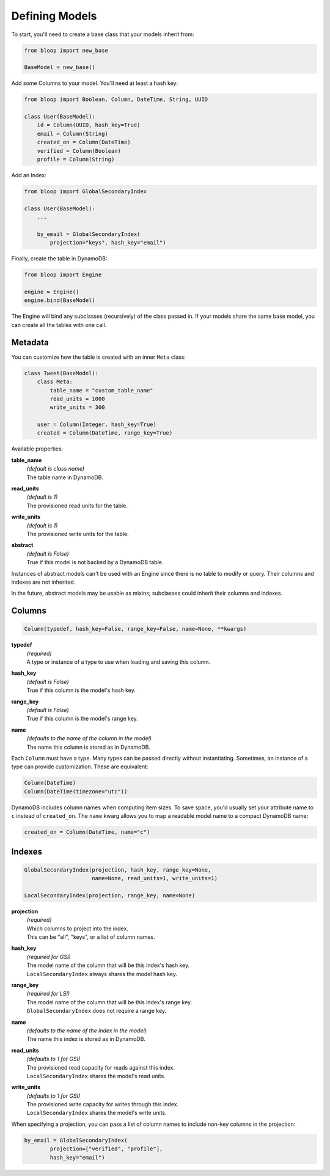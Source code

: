 Defining Models
^^^^^^^^^^^^^^^

To start, you'll need to create a base class that your models inherit from:

.. code-block:: python

    from bloop import new_base

    BaseModel = new_base()

Add some Columns to your model.  You'll need at least a hash key:

.. code-block:: python

    from bloop import Boolean, Column, DateTime, String, UUID

    class User(BaseModel):
        id = Column(UUID, hash_key=True)
        email = Column(String)
        created_on = Column(DateTime)
        verified = Column(Boolean)
        profile = Column(String)

Add an Index:

.. code-block:: python

    from bloop import GlobalSecondaryIndex

    class User(BaseModel):
        ...

        by_email = GlobalSecondaryIndex(
            projection="keys", hash_key="email")

Finally, create the table in DynamoDB:

.. code-block:: python

    from bloop import Engine

    engine = Engine()
    engine.bind(BaseModel)

The Engine will bind any subclasses (recursively) of the class passed in.  If your models share the same base
model, you can create all the tables with one call.

========
Metadata
========

You can customize how the table is created with an inner ``Meta`` class:

.. code-block:: python

    class Tweet(BaseModel):
        class Meta:
            table_name = "custom_table_name"
            read_units = 1000
            write_units = 300

        user = Column(Integer, hash_key=True)
        created = Column(DateTime, range_key=True)

Available properties:

**table_name**
    | *(default is class name)*
    | The table name in DynamoDB.
**read_units**
    | *(default is 1)*
    | The provisioned read units for the table.
**write_units**
    | *(default is 1)*
    | The provisioned write units for the table.
**abstract**
    | *(default is False)*
    | True if this model is not backed by a DynamoDB table.

Instances of abstract models can't be used with an Engine since there is no table to modify or query.  Their
columns and indexes are not inherited.

In the future, abstract models may be usable as mixins; subclasses could inherit their columns and indexes.

=======
Columns
=======

.. code-block:: python

    Column(typedef, hash_key=False, range_key=False, name=None, **kwargs)

**typedef**
    | *(required)*
    | A type or instance of a type to use when loading and saving this column.
**hash_key**
    | *(default is False)*
    | True if this column is the model's hash key.
**range_key**
    | *(default is False)*
    | True if this column is the model's range key.
**name**
    | *(defaults to the name of the column in the model)*
    | The name this column is stored as in DynamoDB.

Each ``Column`` must have a type.  Many types can be passed directly without instantiating.  Sometimes, an
instance of a type can provide customization.  These are equivalent:

.. code-block:: python

    Column(DateTime)
    Column(DateTime(timezone="utc"))

DynamoDB includes column names when computing item sizes.  To save space, you'd usually set your attribute
name to ``c`` instead of ``created_on``.  The ``name`` kwarg allows you to map a readable model name to a
compact DynamoDB name:

.. code-block:: python

    created_on = Column(DateTime, name="c")

.. seealso::
    :ref:`types` for the available built-in types, and to create your own.

    `Item Size`__ in the DynamoDB Developer Guide

    __ docs.aws.amazon.com/amazondynamodb/latest/developerguide/Limits.html#limits-items-size

=======
Indexes
=======

.. code-block:: python

    GlobalSecondaryIndex(projection, hash_key, range_key=None,
                         name=None, read_units=1, write_units=1)

    LocalSecondaryIndex(projection, range_key, name=None)

**projection**
    | *(required)*
    | Which columns to project into the index.
    | This can be "all", "keys", or a list of column names.
**hash_key**
    | *(required for GSI)*
    | The model name of the column that will be this index's hash key.
    | ``LocalSecondaryIndex`` always shares the model hash key.
**range_key**
    | *(required for LSI)*
    | The model name of the column that will be this index's range key.
    | ``GlobalSecondaryIndex`` does not require a range key.
**name**
    | *(defaults to the name of the index in the model)*
    | The name this index is stored as in DynamoDB.
**read_units**
    | *(defaults to 1 for GSI)*
    | The provisioned read capacity for reads against this index.
    | ``LocalSecondaryIndex`` shares the model's read units.
**write_units**
    | *(defaults to 1 for GSI)*
    | The provisioned write capacity for writes through this index.
    | ``LocalSecondaryIndex`` shares the model's write units.

When specifying a projection, you can pass a list of column names to include non-key columns in the projection:

.. code-block:: python

    by_email = GlobalSecondaryIndex(
            projection=["verified", "profile"],
            hash_key="email")

.. seealso::

    `Global Secondary Index`__ and `Local Secondary Index`__ in the DynamoDB Developer Guide

    __ http://docs.aws.amazon.com/amazondynamodb/latest/developerguide/GSI.html
    __ http://docs.aws.amazon.com/amazondynamodb/latest/developerguide/LSI.html
